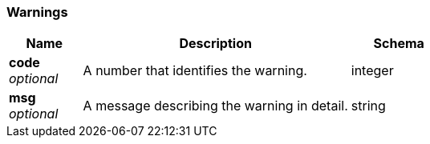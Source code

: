 
// This file is created automatically by Swagger2Markup.
// DO NOT EDIT! Refer to https://github.com/couchbaselabs/cb-swagger


[[_warnings]]
=== Warnings

[options="header", cols=".^3a,.^11a,.^4a"]
|===
|Name|Description|Schema
|**code** +
__optional__|A number that identifies the warning.|integer
|**msg** +
__optional__|A message describing the warning in detail.|string
|===



